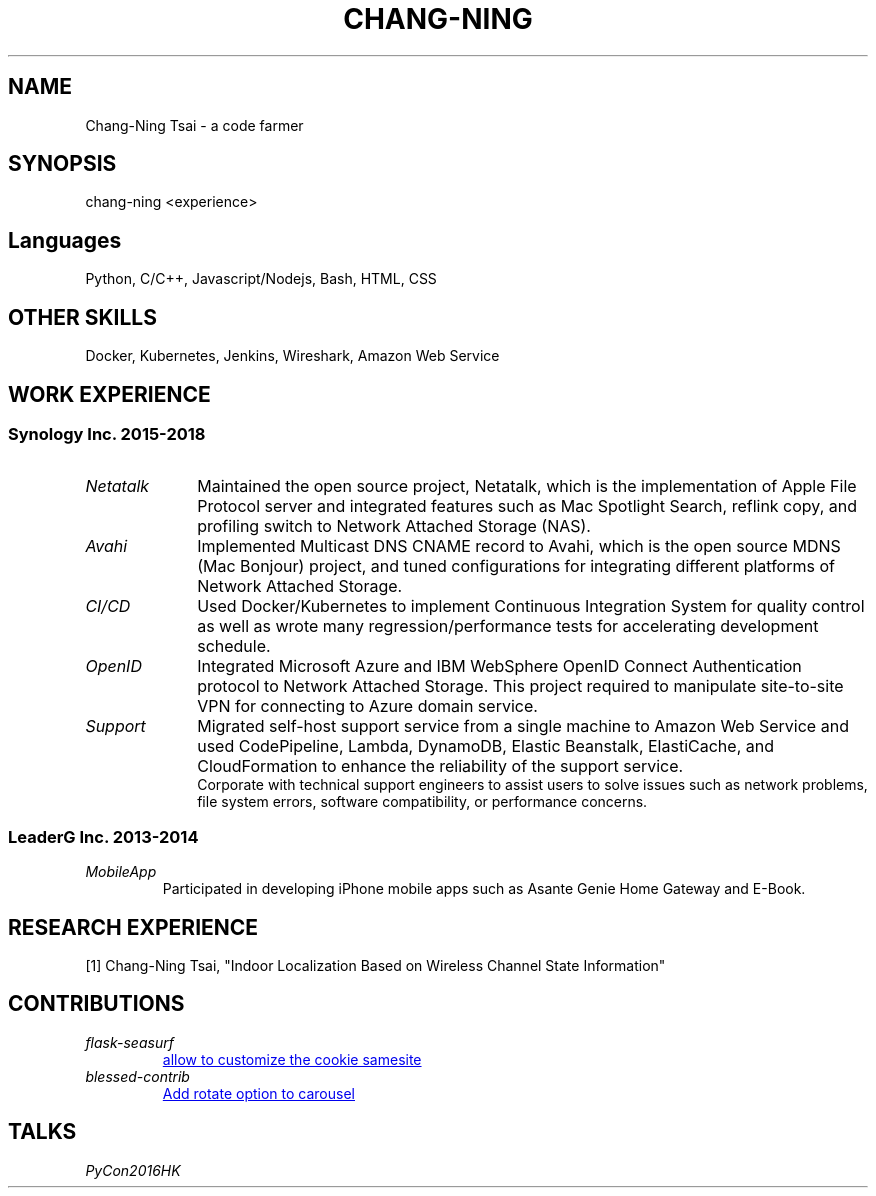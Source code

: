.\" Copyright (C), 2019, Chang-Ning Tsai
.TH CHANG-NING 7 "" "" "About Me"
.SH NAME
Chang-Ning Tsai \- a code farmer
.SH SYNOPSIS
chang-ning <experience>
.SH "Languages"
Python, C/C++, Javascript/Nodejs, Bash, HTML, CSS
.SH "OTHER SKILLS"
Docker, Kubernetes, Jenkins, Wireshark, Amazon Web Service
.SH "WORK EXPERIENCE"
.SS "Synology Inc. 2015-2018"
.TP 10
.I "Netatalk"
Maintained the open source project, Netatalk, which is the implementation
of Apple File Protocol server and integrated features such as Mac
Spotlight Search, reflink copy, and profiling switch to Network
Attached Storage (NAS).
.TP
.I "Avahi"
Implemented Multicast DNS CNAME record to Avahi, which is the open source
MDNS (Mac Bonjour) project, and tuned configurations for integrating
different platforms of Network Attached Storage.
.TP
.I "CI/CD"
Used Docker/Kubernetes to implement Continuous Integration System for
quality control as well as wrote many regression/performance tests for
accelerating development schedule.
.TP
.I OpenID
Integrated Microsoft Azure and IBM WebSphere OpenID Connect Authentication
protocol to Network Attached Storage. This project required to manipulate
site-to-site VPN for connecting to Azure domain service.
.TP
.I "Support"
Migrated self-host support service from a single machine to Amazon Web
Service and used CodePipeline, Lambda, DynamoDB, Elastic Beanstalk,
ElastiCache, and CloudFormation to enhance the reliability of the
support service.
.br
\X'ps:'\c
.br
Corporate with technical support engineers to assist users to solve issues such
as network problems, file system errors, software compatibility, or performance
concerns.
.SS "LeaderG Inc. 2013-2014"
.TP
.I MobileApp
Participated in developing iPhone mobile apps such as Asante Genie Home
Gateway and E-Book.
.SH "RESEARCH EXPERIENCE"
[1] Chang-Ning Tsai, "Indoor Localization Based on Wireless Channel State Information"
.SH CONTRIBUTIONS
.TP
.I flask-seasurf
.UR https://github.com/maxcountryman/flask-seasurf/pull/83
allow to customize the cookie samesite
.UE
.TP
.I blessed-contrib
.UR https://github.com/yaronn/blessed-contrib/pull/88
Add rotate option to carousel
.UE
.SH TALKS
.TP
.I PyCon2016HK
.UR http://pycon.hk/2016/program/how-to-use-coroutine-to-build-a-socket-server
Talk: How to use coroutine to build a socket server?
.SH TECHNICAL WRITING
.UR https://www.pythonsheets.com/
pysheeet
.UE
.br
.UR http://www.csheeet.com
csheeet
.UE
.SH EDUCATION
B.S., Department of Mathematics, National Taiwan University
.br
M.S., Graduate Institute of Networking and Multimedia, National Taiwan University
.UE
.SH SEE ALSO
.br
Email:
.UR mailto:spiderpower02@gmail.com
spiderpower02@gmail.com
.UE
.br
GitHub:
.UR https://github.com/crazyguitar
crazyguitar
.UE
.br
LinkedIn:
.UR https://www.linkedin.com/in/chang-ning-tsai-88bb2899/
chang-ning
.UE
